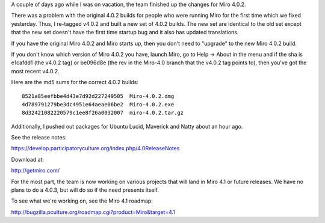 .. title: Miro 4.0.2 released!
.. slug: miro4.0.2_released
.. date: 2011-07-01 07:54:26
.. tags: dev, miro, work

A couple of days ago while I was on vacation, the team finished up the
changes for Miro 4.0.2.

There was a problem with the original 4.0.2 builds for people who were
running Miro for the first time which we fixed yesterday.  Thus, I
re-tagged v4.0.2 and built a new set of 4.0.2 builds.  The new set
are identical to the old set except that the new set doesn't have the
first time startup bug and it also has updated translations.

If you have the original Miro 4.0.2 and Miro starts up, then you
don't need to "upgrade" to the new Miro 4.0.2 build.

If you don't know which version of Miro 4.0.2 you have, launch Miro,
go to Help -> About in the menu and if the sha is e1cafdd1 (the v4.0.2
tag) or be096d8e (the rev in the Miro-4.0 branch that the v4.0.2 tag
points to), then you've got the most recent v4.0.2.

Here are the md5 sums for the correct 4.0.2 builds::

    8521a85eefbbe4d43e7d92d227249505  Miro-4.0.2.dmg
    4d789791279be3dc4951e64aeae06be2  Miro-4.0.2.exe
    8d32421082220579c1ee8f26a0032007  miro-4.0.2.tar.gz

Additionally, I pushed out packages for Ubuntu Lucid, Maverick and Natty
about an hour ago. 

See the release notes:

https://develop.participatoryculture.org/index.php/4.0ReleaseNotes

Download at:

http://getmiro.com/

For the most part, the team is now working on various projects that will
land in Miro 4.1 or future releases.  We have no plans to do a 4.0.3, but
will do so if the need presents itself.

To see what we're working on, see the Miro 4.1 roadmap:

http://bugzilla.pculture.org/roadmap.cgi?product=Miro&target=4.1
